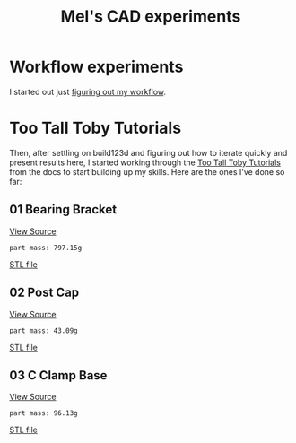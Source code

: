 #+title: Mel's CAD experiments
#+PROPERTY: header-args :results replace :session cad

* Workflow experiments
I started out just [[./workflow.org][figuring out my workflow]].

* Too Tall Toby Tutorials
Then, after settling on build123d and figuring out how to iterate quickly and
present results here, I started working through the [[https://build123d.readthedocs.io/en/latest/tttt.html][Too Tall Toby Tutorials]] from
the docs to start building up my skills. Here are the ones I've done so far:

** 01 Bearing Bracket
[[file:cad_experiments/tttt/bearing_bracket.py][View Source]]
 #+begin_src jupyter-python :exports results
from cad_experiments.tttt.bearing_bracket import part
from cad_experiments.utils import display_part

display_part(part, "bearing_bracket", 7800)
 #+end_src

 #+RESULTS:
 :RESULTS:
 : part mass: 797.15g

     [[file:renders/bearing_bracket.svg]]      [[file:meshes/bearing_bracket.stl][STL file]]
 :END:

** 02 Post Cap
[[file:cad_experiments/tttt/post_cap.py][View Source]]
 #+begin_src jupyter-python :exports results
from cad_experiments.tttt.post_cap import part
from cad_experiments.utils import display_part

display_part(part, "post_cap", 1020)
 #+end_src

 #+RESULTS:
 :RESULTS:
 : part mass: 43.09g

     [[file:renders/post_cap.svg]]      [[file:meshes/post_cap.stl][STL file]]
 :END:

** 03 C Clamp Base
[[file:cad_experiments/tttt/post_cap.py][View Source]]
 #+begin_src jupyter-python :exports results
from cad_experiments.tttt.c_clamp_base import part
from cad_experiments.utils import display_part

display_part(part, "c_clamp_base", 2700)
 #+end_src

 #+RESULTS:
 :RESULTS:
 : part mass: 96.13g

     [[file:renders/c_clamp_base.svg]]      [[file:meshes/c_clamp_base.stl][STL file]]
 :END:

